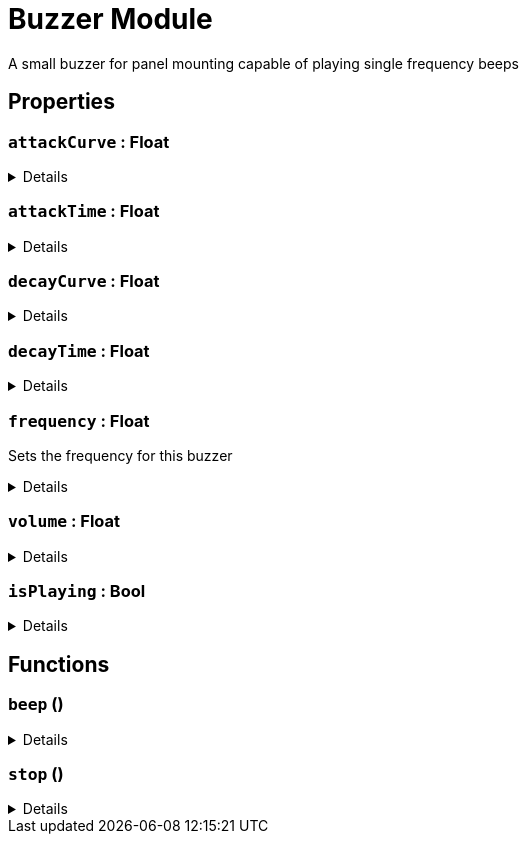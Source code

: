 = Buzzer Module
:table-caption!:

A small buzzer for panel mounting capable of playing single frequency beeps

// tag::interface[]

== Properties

// tag::func-attackCurve-title[]
=== `attackCurve` : Float
// tag::func-attackCurve[]



[%collapsible]
====
[cols="1,5a",separator="!"]
!===
! Flags ! +++<span style='color:#bb2828'><i>RuntimeSync</i></span> <span style='color:#bb2828'><i>RuntimeParallel</i></span>+++

! Display Name ! Attack Curve
!===
====
// end::func-attackCurve[]
// end::func-attackCurve-title[]
// tag::func-attackTime-title[]
=== `attackTime` : Float
// tag::func-attackTime[]



[%collapsible]
====
[cols="1,5a",separator="!"]
!===
! Flags ! +++<span style='color:#bb2828'><i>RuntimeSync</i></span> <span style='color:#bb2828'><i>RuntimeParallel</i></span>+++

! Display Name ! Attack Time
!===
====
// end::func-attackTime[]
// end::func-attackTime-title[]
// tag::func-decayCurve-title[]
=== `decayCurve` : Float
// tag::func-decayCurve[]



[%collapsible]
====
[cols="1,5a",separator="!"]
!===
! Flags ! +++<span style='color:#bb2828'><i>RuntimeSync</i></span> <span style='color:#bb2828'><i>RuntimeParallel</i></span>+++

! Display Name ! Decay Curve
!===
====
// end::func-decayCurve[]
// end::func-decayCurve-title[]
// tag::func-decayTime-title[]
=== `decayTime` : Float
// tag::func-decayTime[]



[%collapsible]
====
[cols="1,5a",separator="!"]
!===
! Flags ! +++<span style='color:#bb2828'><i>RuntimeSync</i></span> <span style='color:#bb2828'><i>RuntimeParallel</i></span>+++

! Display Name ! Decay Time
!===
====
// end::func-decayTime[]
// end::func-decayTime-title[]
// tag::func-frequency-title[]
=== `frequency` : Float
// tag::func-frequency[]

Sets the frequency for this buzzer

[%collapsible]
====
[cols="1,5a",separator="!"]
!===
! Flags ! +++<span style='color:#bb2828'><i>RuntimeSync</i></span> <span style='color:#bb2828'><i>RuntimeParallel</i></span>+++

! Display Name ! Frequency
!===
====
// end::func-frequency[]
// end::func-frequency-title[]
// tag::func-volume-title[]
=== `volume` : Float
// tag::func-volume[]



[%collapsible]
====
[cols="1,5a",separator="!"]
!===
! Flags ! +++<span style='color:#bb2828'><i>RuntimeSync</i></span> <span style='color:#bb2828'><i>RuntimeParallel</i></span>+++

! Display Name ! Volume
!===
====
// end::func-volume[]
// end::func-volume-title[]
// tag::func-isPlaying-title[]
=== `isPlaying` : Bool
// tag::func-isPlaying[]



[%collapsible]
====
[cols="1,5a",separator="!"]
!===
! Flags ! +++<span style='color:#e59445'><i>ReadOnly</i></span> <span style='color:#bb2828'><i>RuntimeSync</i></span> <span style='color:#bb2828'><i>RuntimeParallel</i></span>+++

! Display Name ! isPlaying
!===
====
// end::func-isPlaying[]
// end::func-isPlaying-title[]

== Functions

// tag::func-beep-title[]
=== `beep` ()
// tag::func-beep[]



[%collapsible]
====
[cols="1,5a",separator="!"]
!===
! Flags
! +++<span style='color:#bb2828'><i>RuntimeSync</i></span> <span style='color:#5dafc5'><i>MemberFunc</i></span>+++

! Display Name ! Beep
!===

====
// end::func-beep[]
// end::func-beep-title[]
// tag::func-stop-title[]
=== `stop` ()
// tag::func-stop[]



[%collapsible]
====
[cols="1,5a",separator="!"]
!===
! Flags
! +++<span style='color:#bb2828'><i>RuntimeSync</i></span> <span style='color:#5dafc5'><i>MemberFunc</i></span>+++

! Display Name ! Stop
!===

====
// end::func-stop[]
// end::func-stop-title[]

// end::interface[]

